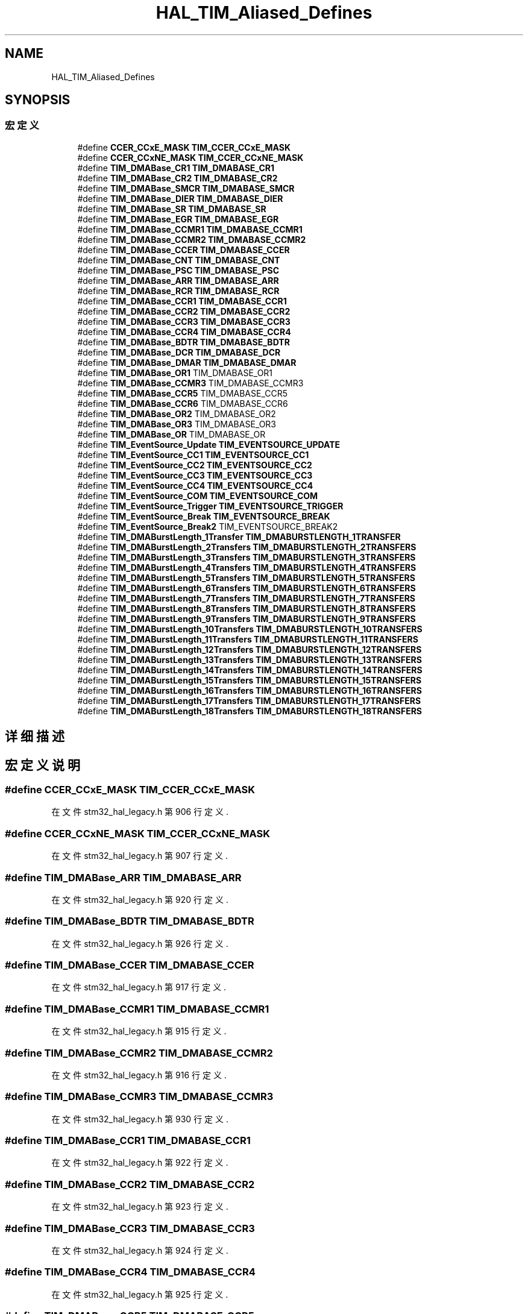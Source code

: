 .TH "HAL_TIM_Aliased_Defines" 3 "2020年 八月 7日 星期五" "Version 1.24.0" "STM32F4_HAL" \" -*- nroff -*-
.ad l
.nh
.SH NAME
HAL_TIM_Aliased_Defines
.SH SYNOPSIS
.br
.PP
.SS "宏定义"

.in +1c
.ti -1c
.RI "#define \fBCCER_CCxE_MASK\fP   \fBTIM_CCER_CCxE_MASK\fP"
.br
.ti -1c
.RI "#define \fBCCER_CCxNE_MASK\fP   \fBTIM_CCER_CCxNE_MASK\fP"
.br
.ti -1c
.RI "#define \fBTIM_DMABase_CR1\fP   \fBTIM_DMABASE_CR1\fP"
.br
.ti -1c
.RI "#define \fBTIM_DMABase_CR2\fP   \fBTIM_DMABASE_CR2\fP"
.br
.ti -1c
.RI "#define \fBTIM_DMABase_SMCR\fP   \fBTIM_DMABASE_SMCR\fP"
.br
.ti -1c
.RI "#define \fBTIM_DMABase_DIER\fP   \fBTIM_DMABASE_DIER\fP"
.br
.ti -1c
.RI "#define \fBTIM_DMABase_SR\fP   \fBTIM_DMABASE_SR\fP"
.br
.ti -1c
.RI "#define \fBTIM_DMABase_EGR\fP   \fBTIM_DMABASE_EGR\fP"
.br
.ti -1c
.RI "#define \fBTIM_DMABase_CCMR1\fP   \fBTIM_DMABASE_CCMR1\fP"
.br
.ti -1c
.RI "#define \fBTIM_DMABase_CCMR2\fP   \fBTIM_DMABASE_CCMR2\fP"
.br
.ti -1c
.RI "#define \fBTIM_DMABase_CCER\fP   \fBTIM_DMABASE_CCER\fP"
.br
.ti -1c
.RI "#define \fBTIM_DMABase_CNT\fP   \fBTIM_DMABASE_CNT\fP"
.br
.ti -1c
.RI "#define \fBTIM_DMABase_PSC\fP   \fBTIM_DMABASE_PSC\fP"
.br
.ti -1c
.RI "#define \fBTIM_DMABase_ARR\fP   \fBTIM_DMABASE_ARR\fP"
.br
.ti -1c
.RI "#define \fBTIM_DMABase_RCR\fP   \fBTIM_DMABASE_RCR\fP"
.br
.ti -1c
.RI "#define \fBTIM_DMABase_CCR1\fP   \fBTIM_DMABASE_CCR1\fP"
.br
.ti -1c
.RI "#define \fBTIM_DMABase_CCR2\fP   \fBTIM_DMABASE_CCR2\fP"
.br
.ti -1c
.RI "#define \fBTIM_DMABase_CCR3\fP   \fBTIM_DMABASE_CCR3\fP"
.br
.ti -1c
.RI "#define \fBTIM_DMABase_CCR4\fP   \fBTIM_DMABASE_CCR4\fP"
.br
.ti -1c
.RI "#define \fBTIM_DMABase_BDTR\fP   \fBTIM_DMABASE_BDTR\fP"
.br
.ti -1c
.RI "#define \fBTIM_DMABase_DCR\fP   \fBTIM_DMABASE_DCR\fP"
.br
.ti -1c
.RI "#define \fBTIM_DMABase_DMAR\fP   \fBTIM_DMABASE_DMAR\fP"
.br
.ti -1c
.RI "#define \fBTIM_DMABase_OR1\fP   TIM_DMABASE_OR1"
.br
.ti -1c
.RI "#define \fBTIM_DMABase_CCMR3\fP   TIM_DMABASE_CCMR3"
.br
.ti -1c
.RI "#define \fBTIM_DMABase_CCR5\fP   TIM_DMABASE_CCR5"
.br
.ti -1c
.RI "#define \fBTIM_DMABase_CCR6\fP   TIM_DMABASE_CCR6"
.br
.ti -1c
.RI "#define \fBTIM_DMABase_OR2\fP   TIM_DMABASE_OR2"
.br
.ti -1c
.RI "#define \fBTIM_DMABase_OR3\fP   TIM_DMABASE_OR3"
.br
.ti -1c
.RI "#define \fBTIM_DMABase_OR\fP   TIM_DMABASE_OR"
.br
.ti -1c
.RI "#define \fBTIM_EventSource_Update\fP   \fBTIM_EVENTSOURCE_UPDATE\fP"
.br
.ti -1c
.RI "#define \fBTIM_EventSource_CC1\fP   \fBTIM_EVENTSOURCE_CC1\fP"
.br
.ti -1c
.RI "#define \fBTIM_EventSource_CC2\fP   \fBTIM_EVENTSOURCE_CC2\fP"
.br
.ti -1c
.RI "#define \fBTIM_EventSource_CC3\fP   \fBTIM_EVENTSOURCE_CC3\fP"
.br
.ti -1c
.RI "#define \fBTIM_EventSource_CC4\fP   \fBTIM_EVENTSOURCE_CC4\fP"
.br
.ti -1c
.RI "#define \fBTIM_EventSource_COM\fP   \fBTIM_EVENTSOURCE_COM\fP"
.br
.ti -1c
.RI "#define \fBTIM_EventSource_Trigger\fP   \fBTIM_EVENTSOURCE_TRIGGER\fP"
.br
.ti -1c
.RI "#define \fBTIM_EventSource_Break\fP   \fBTIM_EVENTSOURCE_BREAK\fP"
.br
.ti -1c
.RI "#define \fBTIM_EventSource_Break2\fP   TIM_EVENTSOURCE_BREAK2"
.br
.ti -1c
.RI "#define \fBTIM_DMABurstLength_1Transfer\fP   \fBTIM_DMABURSTLENGTH_1TRANSFER\fP"
.br
.ti -1c
.RI "#define \fBTIM_DMABurstLength_2Transfers\fP   \fBTIM_DMABURSTLENGTH_2TRANSFERS\fP"
.br
.ti -1c
.RI "#define \fBTIM_DMABurstLength_3Transfers\fP   \fBTIM_DMABURSTLENGTH_3TRANSFERS\fP"
.br
.ti -1c
.RI "#define \fBTIM_DMABurstLength_4Transfers\fP   \fBTIM_DMABURSTLENGTH_4TRANSFERS\fP"
.br
.ti -1c
.RI "#define \fBTIM_DMABurstLength_5Transfers\fP   \fBTIM_DMABURSTLENGTH_5TRANSFERS\fP"
.br
.ti -1c
.RI "#define \fBTIM_DMABurstLength_6Transfers\fP   \fBTIM_DMABURSTLENGTH_6TRANSFERS\fP"
.br
.ti -1c
.RI "#define \fBTIM_DMABurstLength_7Transfers\fP   \fBTIM_DMABURSTLENGTH_7TRANSFERS\fP"
.br
.ti -1c
.RI "#define \fBTIM_DMABurstLength_8Transfers\fP   \fBTIM_DMABURSTLENGTH_8TRANSFERS\fP"
.br
.ti -1c
.RI "#define \fBTIM_DMABurstLength_9Transfers\fP   \fBTIM_DMABURSTLENGTH_9TRANSFERS\fP"
.br
.ti -1c
.RI "#define \fBTIM_DMABurstLength_10Transfers\fP   \fBTIM_DMABURSTLENGTH_10TRANSFERS\fP"
.br
.ti -1c
.RI "#define \fBTIM_DMABurstLength_11Transfers\fP   \fBTIM_DMABURSTLENGTH_11TRANSFERS\fP"
.br
.ti -1c
.RI "#define \fBTIM_DMABurstLength_12Transfers\fP   \fBTIM_DMABURSTLENGTH_12TRANSFERS\fP"
.br
.ti -1c
.RI "#define \fBTIM_DMABurstLength_13Transfers\fP   \fBTIM_DMABURSTLENGTH_13TRANSFERS\fP"
.br
.ti -1c
.RI "#define \fBTIM_DMABurstLength_14Transfers\fP   \fBTIM_DMABURSTLENGTH_14TRANSFERS\fP"
.br
.ti -1c
.RI "#define \fBTIM_DMABurstLength_15Transfers\fP   \fBTIM_DMABURSTLENGTH_15TRANSFERS\fP"
.br
.ti -1c
.RI "#define \fBTIM_DMABurstLength_16Transfers\fP   \fBTIM_DMABURSTLENGTH_16TRANSFERS\fP"
.br
.ti -1c
.RI "#define \fBTIM_DMABurstLength_17Transfers\fP   \fBTIM_DMABURSTLENGTH_17TRANSFERS\fP"
.br
.ti -1c
.RI "#define \fBTIM_DMABurstLength_18Transfers\fP   \fBTIM_DMABURSTLENGTH_18TRANSFERS\fP"
.br
.in -1c
.SH "详细描述"
.PP 

.SH "宏定义说明"
.PP 
.SS "#define CCER_CCxE_MASK   \fBTIM_CCER_CCxE_MASK\fP"

.PP
在文件 stm32_hal_legacy\&.h 第 906 行定义\&.
.SS "#define CCER_CCxNE_MASK   \fBTIM_CCER_CCxNE_MASK\fP"

.PP
在文件 stm32_hal_legacy\&.h 第 907 行定义\&.
.SS "#define TIM_DMABase_ARR   \fBTIM_DMABASE_ARR\fP"

.PP
在文件 stm32_hal_legacy\&.h 第 920 行定义\&.
.SS "#define TIM_DMABase_BDTR   \fBTIM_DMABASE_BDTR\fP"

.PP
在文件 stm32_hal_legacy\&.h 第 926 行定义\&.
.SS "#define TIM_DMABase_CCER   \fBTIM_DMABASE_CCER\fP"

.PP
在文件 stm32_hal_legacy\&.h 第 917 行定义\&.
.SS "#define TIM_DMABase_CCMR1   \fBTIM_DMABASE_CCMR1\fP"

.PP
在文件 stm32_hal_legacy\&.h 第 915 行定义\&.
.SS "#define TIM_DMABase_CCMR2   \fBTIM_DMABASE_CCMR2\fP"

.PP
在文件 stm32_hal_legacy\&.h 第 916 行定义\&.
.SS "#define TIM_DMABase_CCMR3   TIM_DMABASE_CCMR3"

.PP
在文件 stm32_hal_legacy\&.h 第 930 行定义\&.
.SS "#define TIM_DMABase_CCR1   \fBTIM_DMABASE_CCR1\fP"

.PP
在文件 stm32_hal_legacy\&.h 第 922 行定义\&.
.SS "#define TIM_DMABase_CCR2   \fBTIM_DMABASE_CCR2\fP"

.PP
在文件 stm32_hal_legacy\&.h 第 923 行定义\&.
.SS "#define TIM_DMABase_CCR3   \fBTIM_DMABASE_CCR3\fP"

.PP
在文件 stm32_hal_legacy\&.h 第 924 行定义\&.
.SS "#define TIM_DMABase_CCR4   \fBTIM_DMABASE_CCR4\fP"

.PP
在文件 stm32_hal_legacy\&.h 第 925 行定义\&.
.SS "#define TIM_DMABase_CCR5   TIM_DMABASE_CCR5"

.PP
在文件 stm32_hal_legacy\&.h 第 931 行定义\&.
.SS "#define TIM_DMABase_CCR6   TIM_DMABASE_CCR6"

.PP
在文件 stm32_hal_legacy\&.h 第 932 行定义\&.
.SS "#define TIM_DMABase_CNT   \fBTIM_DMABASE_CNT\fP"

.PP
在文件 stm32_hal_legacy\&.h 第 918 行定义\&.
.SS "#define TIM_DMABase_CR1   \fBTIM_DMABASE_CR1\fP"

.PP
在文件 stm32_hal_legacy\&.h 第 909 行定义\&.
.SS "#define TIM_DMABase_CR2   \fBTIM_DMABASE_CR2\fP"

.PP
在文件 stm32_hal_legacy\&.h 第 910 行定义\&.
.SS "#define TIM_DMABase_DCR   \fBTIM_DMABASE_DCR\fP"

.PP
在文件 stm32_hal_legacy\&.h 第 927 行定义\&.
.SS "#define TIM_DMABase_DIER   \fBTIM_DMABASE_DIER\fP"

.PP
在文件 stm32_hal_legacy\&.h 第 912 行定义\&.
.SS "#define TIM_DMABase_DMAR   \fBTIM_DMABASE_DMAR\fP"

.PP
在文件 stm32_hal_legacy\&.h 第 928 行定义\&.
.SS "#define TIM_DMABase_EGR   \fBTIM_DMABASE_EGR\fP"

.PP
在文件 stm32_hal_legacy\&.h 第 914 行定义\&.
.SS "#define TIM_DMABase_OR   TIM_DMABASE_OR"

.PP
在文件 stm32_hal_legacy\&.h 第 935 行定义\&.
.SS "#define TIM_DMABase_OR1   TIM_DMABASE_OR1"

.PP
在文件 stm32_hal_legacy\&.h 第 929 行定义\&.
.SS "#define TIM_DMABase_OR2   TIM_DMABASE_OR2"

.PP
在文件 stm32_hal_legacy\&.h 第 933 行定义\&.
.SS "#define TIM_DMABase_OR3   TIM_DMABASE_OR3"

.PP
在文件 stm32_hal_legacy\&.h 第 934 行定义\&.
.SS "#define TIM_DMABase_PSC   \fBTIM_DMABASE_PSC\fP"

.PP
在文件 stm32_hal_legacy\&.h 第 919 行定义\&.
.SS "#define TIM_DMABase_RCR   \fBTIM_DMABASE_RCR\fP"

.PP
在文件 stm32_hal_legacy\&.h 第 921 行定义\&.
.SS "#define TIM_DMABase_SMCR   \fBTIM_DMABASE_SMCR\fP"

.PP
在文件 stm32_hal_legacy\&.h 第 911 行定义\&.
.SS "#define TIM_DMABase_SR   \fBTIM_DMABASE_SR\fP"

.PP
在文件 stm32_hal_legacy\&.h 第 913 行定义\&.
.SS "#define TIM_DMABurstLength_10Transfers   \fBTIM_DMABURSTLENGTH_10TRANSFERS\fP"

.PP
在文件 stm32_hal_legacy\&.h 第 956 行定义\&.
.SS "#define TIM_DMABurstLength_11Transfers   \fBTIM_DMABURSTLENGTH_11TRANSFERS\fP"

.PP
在文件 stm32_hal_legacy\&.h 第 957 行定义\&.
.SS "#define TIM_DMABurstLength_12Transfers   \fBTIM_DMABURSTLENGTH_12TRANSFERS\fP"

.PP
在文件 stm32_hal_legacy\&.h 第 958 行定义\&.
.SS "#define TIM_DMABurstLength_13Transfers   \fBTIM_DMABURSTLENGTH_13TRANSFERS\fP"

.PP
在文件 stm32_hal_legacy\&.h 第 959 行定义\&.
.SS "#define TIM_DMABurstLength_14Transfers   \fBTIM_DMABURSTLENGTH_14TRANSFERS\fP"

.PP
在文件 stm32_hal_legacy\&.h 第 960 行定义\&.
.SS "#define TIM_DMABurstLength_15Transfers   \fBTIM_DMABURSTLENGTH_15TRANSFERS\fP"

.PP
在文件 stm32_hal_legacy\&.h 第 961 行定义\&.
.SS "#define TIM_DMABurstLength_16Transfers   \fBTIM_DMABURSTLENGTH_16TRANSFERS\fP"

.PP
在文件 stm32_hal_legacy\&.h 第 962 行定义\&.
.SS "#define TIM_DMABurstLength_17Transfers   \fBTIM_DMABURSTLENGTH_17TRANSFERS\fP"

.PP
在文件 stm32_hal_legacy\&.h 第 963 行定义\&.
.SS "#define TIM_DMABurstLength_18Transfers   \fBTIM_DMABURSTLENGTH_18TRANSFERS\fP"

.PP
在文件 stm32_hal_legacy\&.h 第 964 行定义\&.
.SS "#define TIM_DMABurstLength_1Transfer   \fBTIM_DMABURSTLENGTH_1TRANSFER\fP"

.PP
在文件 stm32_hal_legacy\&.h 第 947 行定义\&.
.SS "#define TIM_DMABurstLength_2Transfers   \fBTIM_DMABURSTLENGTH_2TRANSFERS\fP"

.PP
在文件 stm32_hal_legacy\&.h 第 948 行定义\&.
.SS "#define TIM_DMABurstLength_3Transfers   \fBTIM_DMABURSTLENGTH_3TRANSFERS\fP"

.PP
在文件 stm32_hal_legacy\&.h 第 949 行定义\&.
.SS "#define TIM_DMABurstLength_4Transfers   \fBTIM_DMABURSTLENGTH_4TRANSFERS\fP"

.PP
在文件 stm32_hal_legacy\&.h 第 950 行定义\&.
.SS "#define TIM_DMABurstLength_5Transfers   \fBTIM_DMABURSTLENGTH_5TRANSFERS\fP"

.PP
在文件 stm32_hal_legacy\&.h 第 951 行定义\&.
.SS "#define TIM_DMABurstLength_6Transfers   \fBTIM_DMABURSTLENGTH_6TRANSFERS\fP"

.PP
在文件 stm32_hal_legacy\&.h 第 952 行定义\&.
.SS "#define TIM_DMABurstLength_7Transfers   \fBTIM_DMABURSTLENGTH_7TRANSFERS\fP"

.PP
在文件 stm32_hal_legacy\&.h 第 953 行定义\&.
.SS "#define TIM_DMABurstLength_8Transfers   \fBTIM_DMABURSTLENGTH_8TRANSFERS\fP"

.PP
在文件 stm32_hal_legacy\&.h 第 954 行定义\&.
.SS "#define TIM_DMABurstLength_9Transfers   \fBTIM_DMABURSTLENGTH_9TRANSFERS\fP"

.PP
在文件 stm32_hal_legacy\&.h 第 955 行定义\&.
.SS "#define TIM_EventSource_Break   \fBTIM_EVENTSOURCE_BREAK\fP"

.PP
在文件 stm32_hal_legacy\&.h 第 944 行定义\&.
.SS "#define TIM_EventSource_Break2   TIM_EVENTSOURCE_BREAK2"

.PP
在文件 stm32_hal_legacy\&.h 第 945 行定义\&.
.SS "#define TIM_EventSource_CC1   \fBTIM_EVENTSOURCE_CC1\fP"

.PP
在文件 stm32_hal_legacy\&.h 第 938 行定义\&.
.SS "#define TIM_EventSource_CC2   \fBTIM_EVENTSOURCE_CC2\fP"

.PP
在文件 stm32_hal_legacy\&.h 第 939 行定义\&.
.SS "#define TIM_EventSource_CC3   \fBTIM_EVENTSOURCE_CC3\fP"

.PP
在文件 stm32_hal_legacy\&.h 第 940 行定义\&.
.SS "#define TIM_EventSource_CC4   \fBTIM_EVENTSOURCE_CC4\fP"

.PP
在文件 stm32_hal_legacy\&.h 第 941 行定义\&.
.SS "#define TIM_EventSource_COM   \fBTIM_EVENTSOURCE_COM\fP"

.PP
在文件 stm32_hal_legacy\&.h 第 942 行定义\&.
.SS "#define TIM_EventSource_Trigger   \fBTIM_EVENTSOURCE_TRIGGER\fP"

.PP
在文件 stm32_hal_legacy\&.h 第 943 行定义\&.
.SS "#define TIM_EventSource_Update   \fBTIM_EVENTSOURCE_UPDATE\fP"

.PP
在文件 stm32_hal_legacy\&.h 第 937 行定义\&.
.SH "作者"
.PP 
由 Doyxgen 通过分析 STM32F4_HAL 的 源代码自动生成\&.
